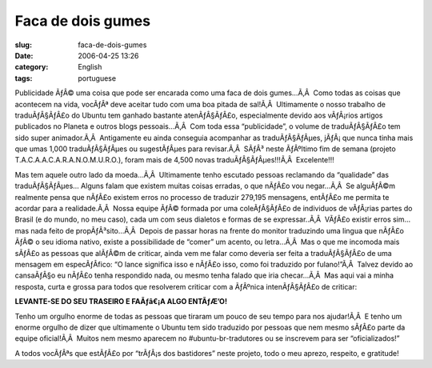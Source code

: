 Faca de dois gumes
##################
:slug: faca-de-dois-gumes
:date: 2006-04-25 13:26
:category: English
:tags: portuguese

Publicidade ÃƒÂ© uma coisa que pode ser encarada como uma faca de dois
gumes…Ã‚Â  Como todas as coisas que acontecem na vida, vocÃƒÂª deve
aceitar tudo com uma boa pitada de sal!Ã‚Â  Ultimamente o nosso trabalho
de traduÃƒÂ§ÃƒÂ£o do Ubuntu tem ganhado bastante atenÃƒÂ§ÃƒÂ£o,
especialmente devido aos vÃƒÂ¡rios artigos publicados no Planeta e
outros blogs pessoais…Ã‚Â  Com toda essa “publicidade”, o volume de
traduÃƒÂ§ÃƒÂ£o tem sido super animador.Ã‚Â  Antigamente eu ainda
conseguia acompanhar as traduÃƒÂ§ÃƒÂµes, jÃƒÂ¡ que nunca tinha mais que
umas 1,000 traduÃƒÂ§ÃƒÂµes ou sugestÃƒÂµes para revisar.Ã‚Â  SÃƒÂ³ neste
ÃƒÂºltimo fim de semana (projeto T.A.C.A.A.C.A.R.A.N.O.M.U.R.O.), foram
mais de 4,500 novas traduÃƒÂ§ÃƒÂµes!!!Ã‚Â  Excelente!!!

Mas tem aquele outro lado da moeda…Ã‚Â  Ultimamente tenho escutado
pessoas reclamando da “qualidade” das traduÃƒÂ§ÃƒÂµes… Alguns falam que
existem muitas coisas erradas, o que nÃƒÂ£o vou negar…Ã‚Â  Se alguÃƒÂ©m
realmente pensa que nÃƒÂ£o existem erros no processo de traduzir 279,195
mensagens, entÃƒÂ£o me permita te acordar para a realidade.Ã‚Â  Nossa
equipe ÃƒÂ© formada por uma coleÃƒÂ§ÃƒÂ£o de individuos de vÃƒÂ¡rias
partes do Brasil (e do mundo, no meu caso), cada um com seus dialetos e
formas de se expressar..Ã‚Â  VÃƒÂ£o existir erros sim… mas nada feito de
propÃƒÂ³sito…Ã‚Â  Depois de passar horas na frente do monitor traduzindo
uma lingua que nÃƒÂ£o ÃƒÂ© o seu idioma nativo, existe a possibilidade
de “comer” um acento, ou letra…Ã‚Â  Mas o que me incomoda mais sÃƒÂ£o as
pessoas que alÃƒÂ©m de criticar, ainda vem me falar como deveria ser
feita a traduÃƒÂ§ÃƒÂ£o de uma mensagem em especÃƒÂ­fico: “O lance
significa isso e nÃƒÂ£o isso, como foi traduzido por fulano!”Ã‚Â  Talvez
devido ao cansaÃƒÂ§o eu nÃƒÂ£o tenha respondido nada, ou mesmo tenha
falado que iria checar…Ã‚Â  Mas aqui vai a minha resposta, curta e
grossa para todos que resolverem criticar com a ÃƒÂºnica intenÃƒÂ§ÃƒÂ£o
de criticar:

**LEVANTE-SE DO SEU TRASEIRO E FAÃƒâ€¡A ALGO ENTÃƒÆ’O!**

Tenho um orgulho enorme de todas as pessoas que tiraram um pouco de seu
tempo para nos ajudar!Ã‚Â  E tenho um enorme orgulho de dizer que
ultimamente o Ubuntu tem sido traduzido por pessoas que nem mesmo sÃƒÂ£o
parte da equipe oficial!Ã‚Â  Muitos nem mesmo aparecem no
#ubuntu-br-tradutores ou se inscrevem para ser “oficializados!”

A todos vocÃƒÂªs que estÃƒÂ£o por “trÃƒÂ¡s dos bastidores” neste
projeto, todo o meu aprezo, respeito, e gratitude!
